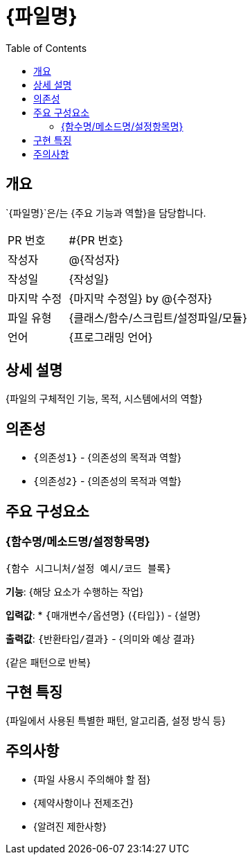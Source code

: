 = {파일명}
:toc:
:source-highlighter: highlight.js

== 개요

`{파일명}`은/는 {주요 기능과 역할}을 담당합니다.

[cols="1,3"]
|===
|PR 번호|#{PR 번호}
|작성자|@{작성자}
|작성일|{작성일}
|마지막 수정|{마지막 수정일} by @{수정자}
|파일 유형|{클래스/함수/스크립트/설정파일/모듈}
|언어|{프로그래밍 언어}
|===

== 상세 설명

{파일의 구체적인 기능, 목적, 시스템에서의 역할}

== 의존성

* `{의존성1}` - {의존성의 목적과 역할}
* `{의존성2}` - {의존성의 목적과 역할}

== 주요 구성요소

=== {함수명/메소드명/설정항목명}

[source,{언어}]
----
{함수 시그니처/설정 예시/코드 블록}
----

*기능*: {해당 요소가 수행하는 작업}

*입력값*:
* `{매개변수/옵션명}` (`{타입}`) - {설명}

*출력값*: `{반환타입/결과}` - {의미와 예상 결과}

{같은 패턴으로 반복}

== 구현 특징

{파일에서 사용된 특별한 패턴, 알고리즘, 설정 방식 등}

== 주의사항

* {파일 사용시 주의해야 할 점}
* {제약사항이나 전제조건}
* {알려진 제한사항}
